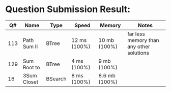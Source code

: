 * Question Submission Result:


|-----+-------------+---------+--------------+---------------+------------------------------------------|
|  Q# | Name        | Type    | Speed        | Memory        | Notes                                    |
|-----+-------------+---------+--------------+---------------+------------------------------------------|
| 113 | Path Sum II | BTree   | 12 ms (100%) | 10 mb (100%)  | far less memory than any other solutions |
| 129 | Sum Root to | BTree   | 4 ms (100%)  | 9 mb (100%)   |                                          |
|  16 | 3Sum Closet | BSearch | 8 ms (100%)  | 8.6 mb (100%) |                                          |
|-----+-------------+---------+--------------+---------------+------------------------------------------|


